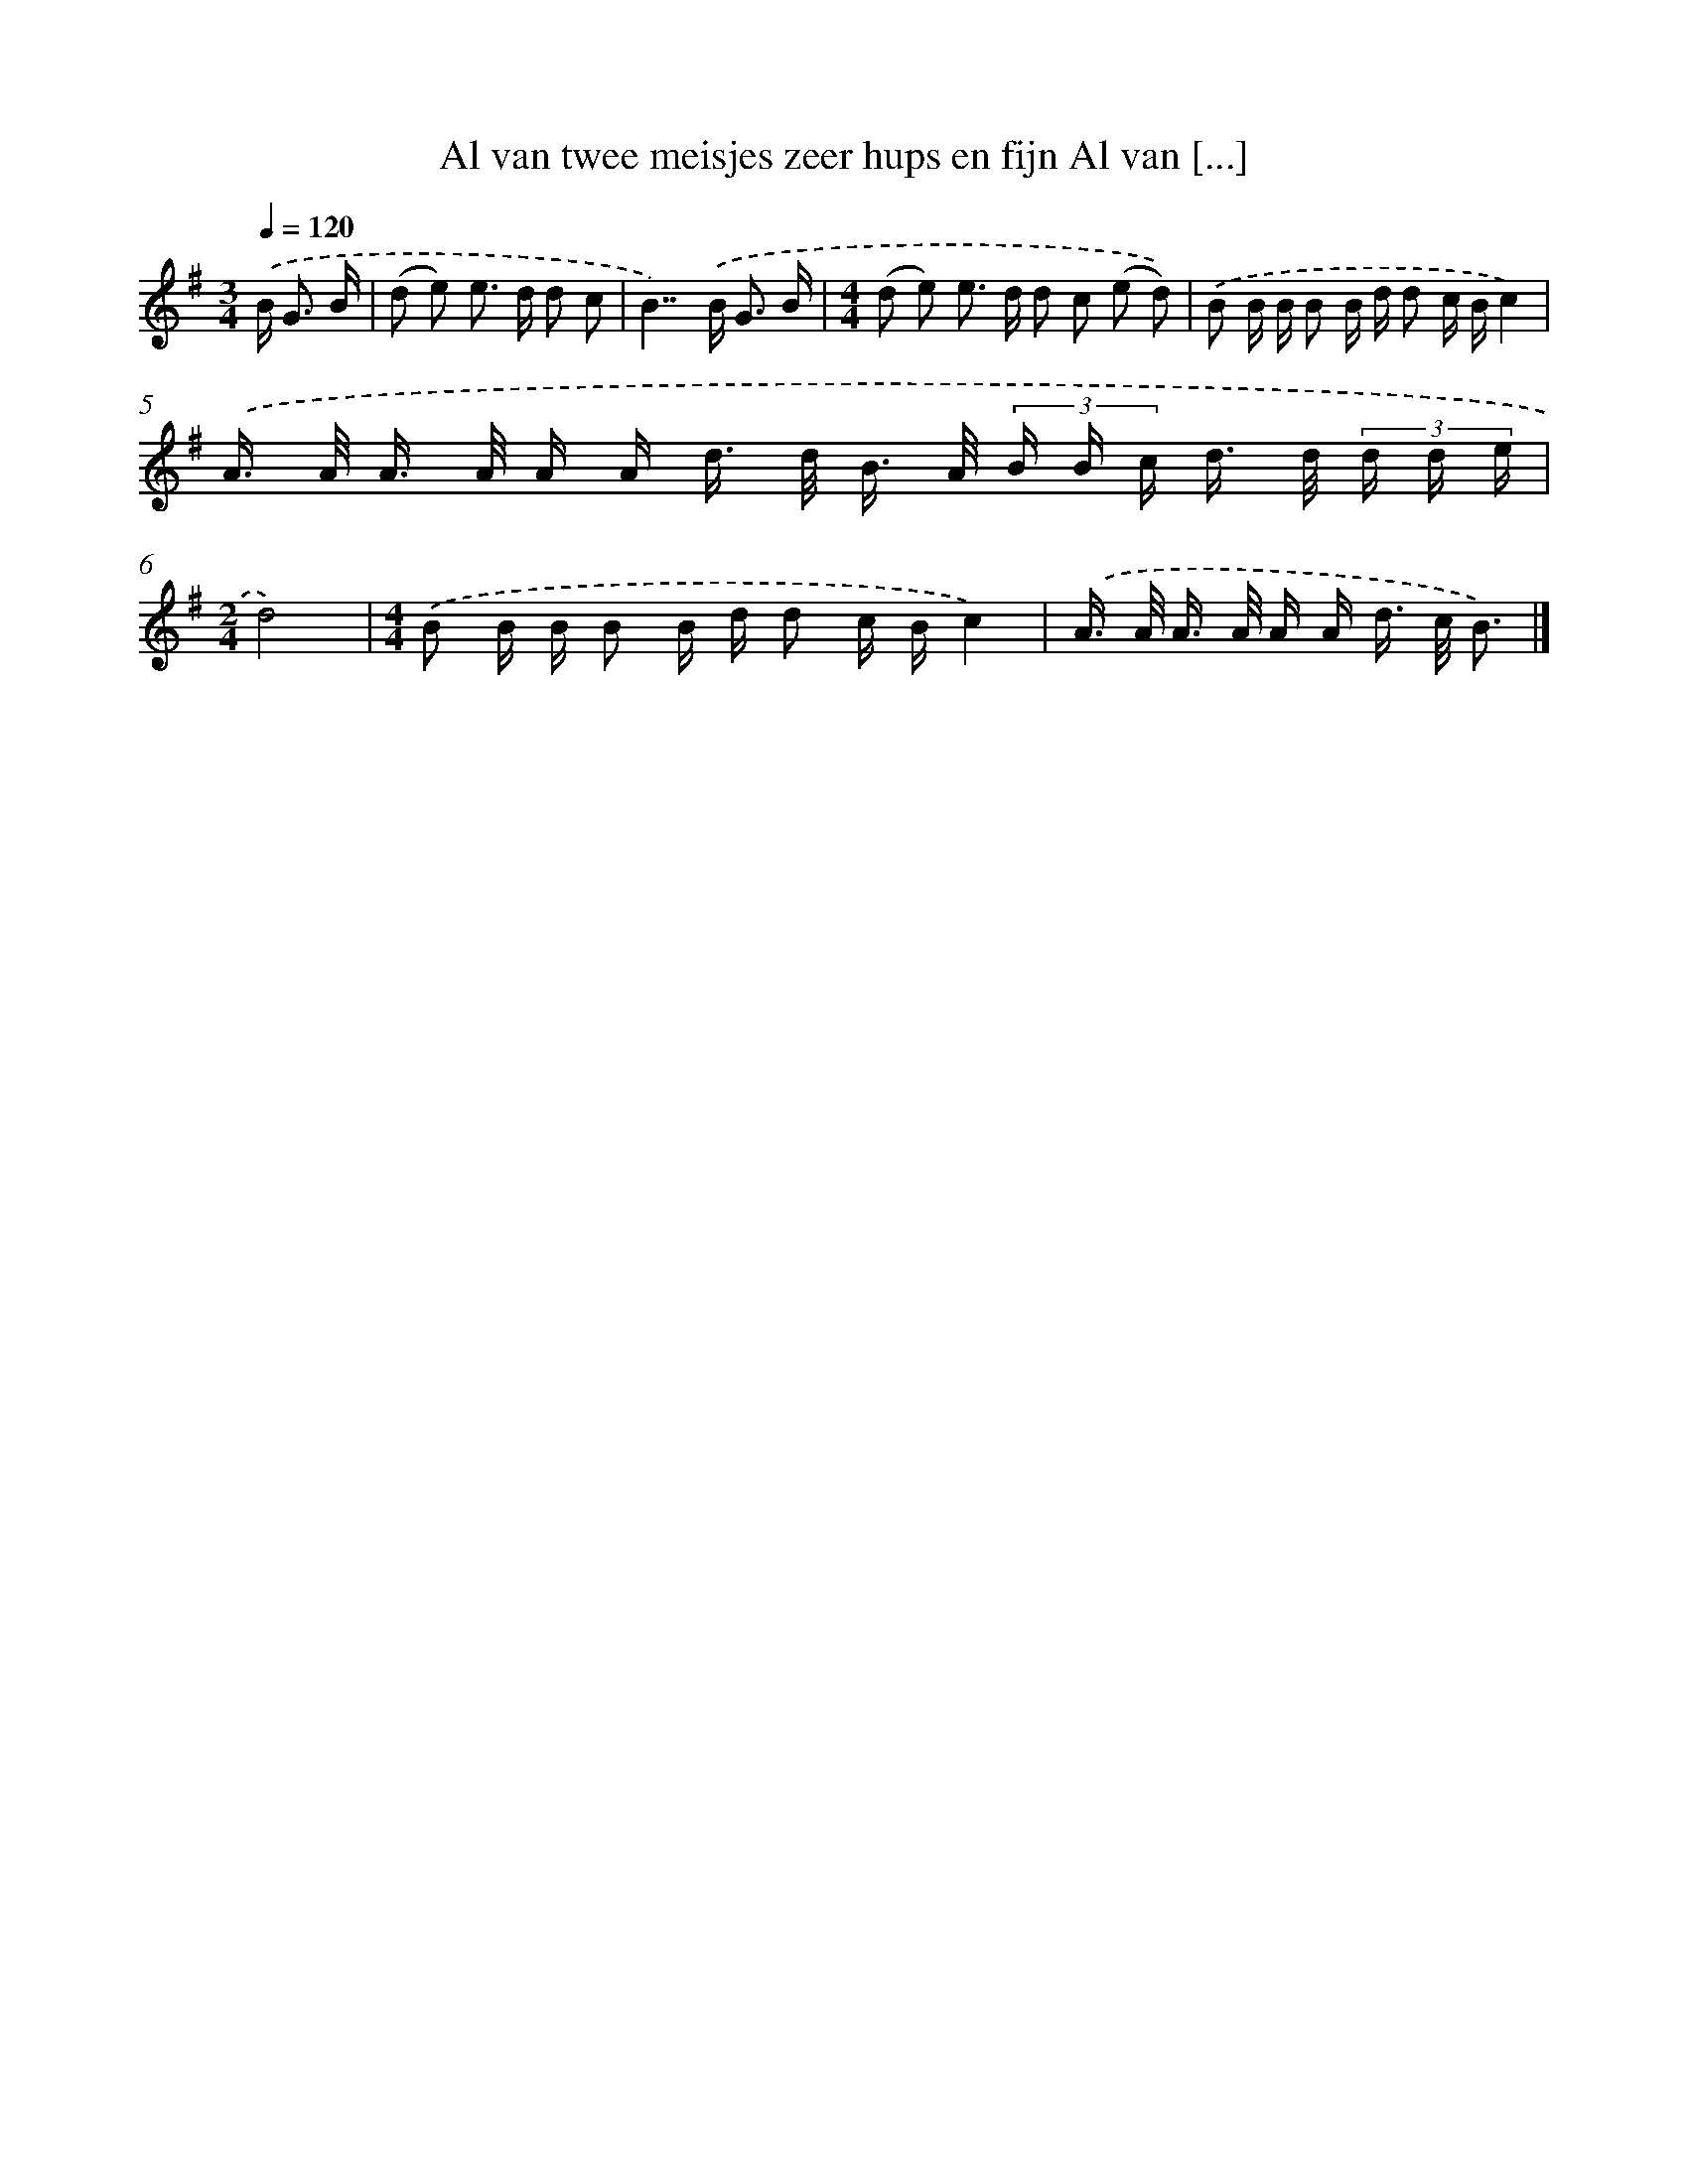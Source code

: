 X: 4572
T: Al van twee meisjes zeer hups en fijn Al van [...]
%%abc-version 2.0
%%abcx-abcm2ps-target-version 5.9.1 (29 Sep 2008)
%%abc-creator hum2abc beta
%%abcx-conversion-date 2018/11/01 14:36:10
%%humdrum-veritas 3771948673
%%humdrum-veritas-data 339538417
%%continueall 1
%%barnumbers 0
L: 1/16
M: 3/4
Q: 1/4=120
K: G clef=treble
.('B2< G2 B [I:setbarnb 1]|
(d2 e2) e2> d2 d2 c2 |
B4>>).('B4 G3 B |
[M:4/4](d2 e2) e2> d2 d2 c2 (e2 d2)) |
.('B2 B B B2 B d d2 c Bc4) |
.('A> A A> A A A d> d B> A (3B B c d> d (3d d e |
[M:2/4]d8) |
[M:4/4].('B2 B B B2 B d d2 c Bc4) |
.('A> A A> A A A d> c B3) |]
